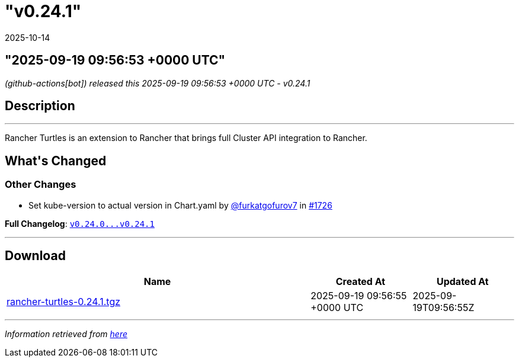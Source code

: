 = "v0.24.1"
:revdate: 2025-10-14
:page-revdate: {revdate}

== "2025-09-19 09:56:53 +0000 UTC"

// Disclaimer: this file is generated, do not edit it manually.


__ (github-actions[bot]) released this 2025-09-19 09:56:53 +0000 UTC - v0.24.1__


== Description

---

++++

<p>Rancher Turtles is an extension to Rancher that brings full Cluster API integration to Rancher.</p>

<h2>What's Changed</h2>
<h3>Other Changes</h3>
<ul>
<li>Set kube-version to actual version in Chart.yaml by <a class="user-mention notranslate" data-hovercard-type="user" data-hovercard-url="/users/furkatgofurov7/hovercard" data-octo-click="hovercard-link-click" data-octo-dimensions="link_type:self" href="https://github.com/furkatgofurov7">@furkatgofurov7</a> in <a class="issue-link js-issue-link" data-error-text="Failed to load title" data-id="3425235237" data-permission-text="Title is private" data-url="https://github.com/rancher/turtles/issues/1726" data-hovercard-type="pull_request" data-hovercard-url="/rancher/turtles/pull/1726/hovercard" href="https://github.com/rancher/turtles/pull/1726">#1726</a></li>
</ul>
<p><strong>Full Changelog</strong>: <a class="commit-link" href="https://github.com/rancher/turtles/compare/v0.24.0...v0.24.1"><tt>v0.24.0...v0.24.1</tt></a></p>

++++

---



== Download

[cols="3,1,1" options="header" frame="all" grid="rows"]
|===
| Name | Created At | Updated At

| link:https://github.com/rancher/turtles/releases/download/v0.24.1/rancher-turtles-0.24.1.tgz[rancher-turtles-0.24.1.tgz] | 2025-09-19 09:56:55 +0000 UTC | 2025-09-19T09:56:55Z

|===


---

__Information retrieved from link:https://github.com/rancher/turtles/releases/tag/v0.24.1[here]__
